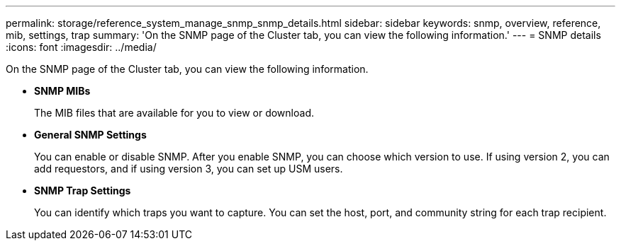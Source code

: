 ---
permalink: storage/reference_system_manage_snmp_snmp_details.html
sidebar: sidebar
keywords: snmp, overview, reference, mib, settings, trap
summary: 'On the SNMP page of the Cluster tab, you can view the following information.'
---
= SNMP details
:icons: font
:imagesdir: ../media/

[.lead]
On the SNMP page of the Cluster tab, you can view the following information.

* *SNMP MIBs*
+
The MIB files that are available for you to view or download.

* *General SNMP Settings*
+
You can enable or disable SNMP. After you enable SNMP, you can choose which version to use. If using version 2, you can add requestors, and if using version 3, you can set up USM users.

* *SNMP Trap Settings*
+
You can identify which traps you want to capture. You can set the host, port, and community string for each trap recipient.
